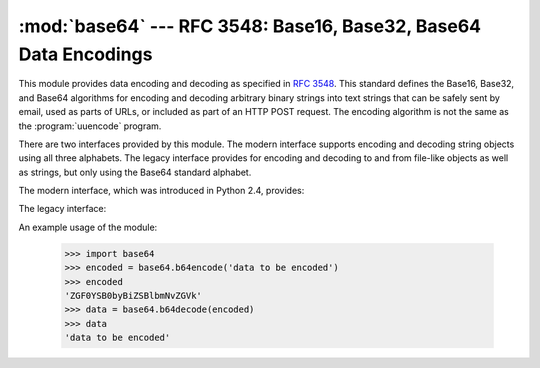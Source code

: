 
:mod:`base64` --- RFC 3548: Base16, Base32, Base64 Data Encodings
=================================================================

.. module:: base64
   :synopsis: RFC 3548: Base16, Base32, Base64 Data Encodings


.. index::
   pair: base64; encoding
   single: MIME; base64 encoding

This module provides data encoding and decoding as specified in :rfc:`3548`.
This standard defines the Base16, Base32, and Base64 algorithms for encoding and
decoding arbitrary binary strings into text strings that can be safely sent by
email, used as parts of URLs, or included as part of an HTTP POST request.  The
encoding algorithm is not the same as the :program:`uuencode` program.

There are two interfaces provided by this module.  The modern interface supports
encoding and decoding string objects using all three alphabets.  The legacy
interface provides for encoding and decoding to and from file-like objects as
well as strings, but only using the Base64 standard alphabet.

The modern interface, which was introduced in Python 2.4, provides:


.. function:: b64encode(s[, altchars])

   Encode a string use Base64.

   *s* is the string to encode.  Optional *altchars* must be a string of at least
   length 2 (additional characters are ignored) which specifies an alternative
   alphabet for the ``+`` and ``/`` characters.  This allows an application to e.g.
   generate URL or filesystem safe Base64 strings.  The default is ``None``, for
   which the standard Base64 alphabet is used.

   The encoded string is returned.


.. function:: b64decode(s[, altchars])

   Decode a Base64 encoded string.

   *s* is the string to decode.  Optional *altchars* must be a string of at least
   length 2 (additional characters are ignored) which specifies the alternative
   alphabet used instead of the ``+`` and ``/`` characters.

   The decoded string is returned.  A :exc:`TypeError` is raised if *s* were
   incorrectly padded or if there are non-alphabet characters present in the
   string.


.. function:: standard_b64encode(s)

   Encode string *s* using the standard Base64 alphabet.


.. function:: standard_b64decode(s)

   Decode string *s* using the standard Base64 alphabet.


.. function:: urlsafe_b64encode(s)

   Encode string *s* using a URL-safe alphabet, which substitutes ``-`` instead of
   ``+`` and ``_`` instead of ``/`` in the standard Base64 alphabet.  The result
   can still contain ``=``.


.. function:: urlsafe_b64decode(s)

   Decode string *s* using a URL-safe alphabet, which substitutes ``-`` instead of
   ``+`` and ``_`` instead of ``/`` in the standard Base64 alphabet.


.. function:: b32encode(s)

   Encode a string using Base32.  *s* is the string to encode.  The encoded string
   is returned.


.. function:: b32decode(s[, casefold[, map01]])

   Decode a Base32 encoded string.

   *s* is the string to decode.  Optional *casefold* is a flag specifying whether a
   lowercase alphabet is acceptable as input.  For security purposes, the default
   is ``False``.

   :rfc:`3548` allows for optional mapping of the digit 0 (zero) to the letter O
   (oh), and for optional mapping of the digit 1 (one) to either the letter I (eye)
   or letter L (el).  The optional argument *map01* when not ``None``, specifies
   which letter the digit 1 should be mapped to (when *map01* is not ``None``, the
   digit 0 is always mapped to the letter O).  For security purposes the default is
   ``None``, so that 0 and 1 are not allowed in the input.

   The decoded string is returned.  A :exc:`TypeError` is raised if *s* were
   incorrectly padded or if there are non-alphabet characters present in the
   string.


.. function:: b16encode(s)

   Encode a string using Base16.

   *s* is the string to encode.  The encoded string is returned.


.. function:: b16decode(s[, casefold])

   Decode a Base16 encoded string.

   *s* is the string to decode.  Optional *casefold* is a flag specifying whether a
   lowercase alphabet is acceptable as input.  For security purposes, the default
   is ``False``.

   The decoded string is returned.  A :exc:`TypeError` is raised if *s* were
   incorrectly padded or if there are non-alphabet characters present in the
   string.

The legacy interface:


.. function:: decode(input, output)

   Decode the contents of the *input* file and write the resulting binary data to
   the *output* file. *input* and *output* must either be file objects or objects
   that mimic the file object interface. *input* will be read until
   ``input.read()`` returns an empty string.


.. function:: decodestring(s)

   Decode the string *s*, which must contain one or more lines of base64 encoded
   data, and return a string containing the resulting binary data.


.. function:: encode(input, output)

   Encode the contents of the *input* file and write the resulting base64 encoded
   data to the *output* file. *input* and *output* must either be file objects or
   objects that mimic the file object interface. *input* will be read until
   ``input.read()`` returns an empty string.  :func:`encode` returns the encoded
   data plus a trailing newline character (``'\n'``).


.. function:: encodestring(s)

   Encode the string *s*, which can contain arbitrary binary data, and return a
   string containing one or more lines of base64-encoded data.
   :func:`encodestring` returns a string containing one or more lines of
   base64-encoded data always including an extra trailing newline (``'\n'``).

An example usage of the module:

   >>> import base64
   >>> encoded = base64.b64encode('data to be encoded')
   >>> encoded
   'ZGF0YSB0byBiZSBlbmNvZGVk'
   >>> data = base64.b64decode(encoded)
   >>> data
   'data to be encoded'


.. seealso::

   Module :mod:`binascii`
      Support module containing ASCII-to-binary and binary-to-ASCII conversions.

   :rfc:`1521` - MIME (Multipurpose Internet Mail Extensions) Part One: Mechanisms for Specifying and Describing the Format of Internet Message Bodies
      Section 5.2, "Base64 Content-Transfer-Encoding," provides the definition of the
      base64 encoding.

